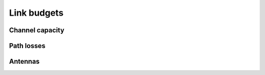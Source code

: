 Link budgets
============

Channel capacity
----------------

.. python-apigen-group:: link-budget-channel-capacity

Path losses
-----------

.. python-apigen-group:: link-budget-path-losses

Antennas
--------

.. python-apigen-group:: link-budget-antennas
